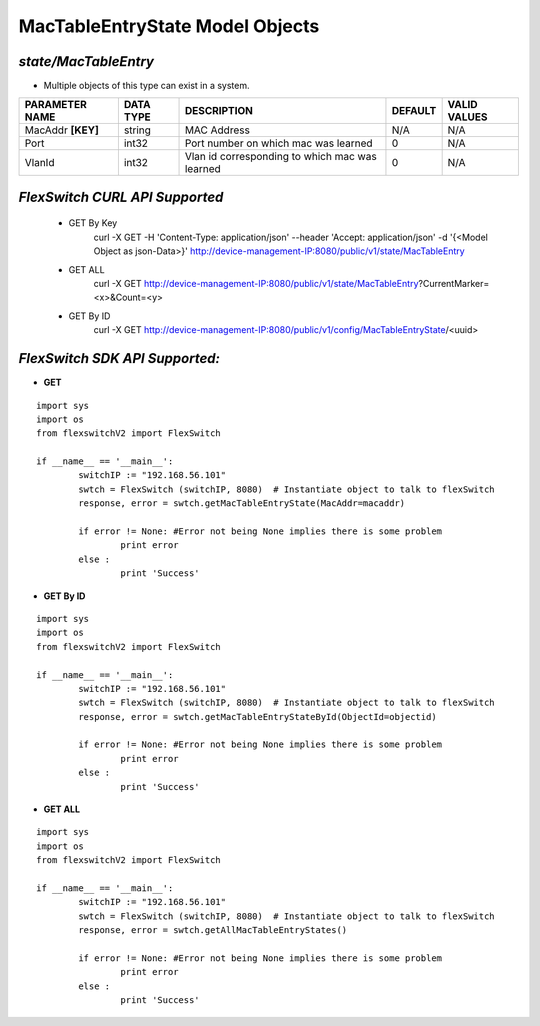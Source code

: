 MacTableEntryState Model Objects
=============================================================

*state/MacTableEntry*
------------------------------------

- Multiple objects of this type can exist in a system.

+--------------------+---------------+--------------------------------+-------------+------------------+
| **PARAMETER NAME** | **DATA TYPE** |        **DESCRIPTION**         | **DEFAULT** | **VALID VALUES** |
+--------------------+---------------+--------------------------------+-------------+------------------+
| MacAddr **[KEY]**  | string        | MAC Address                    | N/A         | N/A              |
+--------------------+---------------+--------------------------------+-------------+------------------+
| Port               | int32         | Port number on which mac was   |           0 | N/A              |
|                    |               | learned                        |             |                  |
+--------------------+---------------+--------------------------------+-------------+------------------+
| VlanId             | int32         | Vlan id corresponding to which |           0 | N/A              |
|                    |               | mac was learned                |             |                  |
+--------------------+---------------+--------------------------------+-------------+------------------+



*FlexSwitch CURL API Supported*
------------------------------------

	- GET By Key
		 curl -X GET -H 'Content-Type: application/json' --header 'Accept: application/json' -d '{<Model Object as json-Data>}' http://device-management-IP:8080/public/v1/state/MacTableEntry
	- GET ALL
		 curl -X GET http://device-management-IP:8080/public/v1/state/MacTableEntry?CurrentMarker=<x>&Count=<y>
	- GET By ID
		 curl -X GET http://device-management-IP:8080/public/v1/config/MacTableEntryState/<uuid>


*FlexSwitch SDK API Supported:*
------------------------------------



- **GET**


::

	import sys
	import os
	from flexswitchV2 import FlexSwitch

	if __name__ == '__main__':
		switchIP := "192.168.56.101"
		swtch = FlexSwitch (switchIP, 8080)  # Instantiate object to talk to flexSwitch
		response, error = swtch.getMacTableEntryState(MacAddr=macaddr)

		if error != None: #Error not being None implies there is some problem
			print error
		else :
			print 'Success'


- **GET By ID**


::

	import sys
	import os
	from flexswitchV2 import FlexSwitch

	if __name__ == '__main__':
		switchIP := "192.168.56.101"
		swtch = FlexSwitch (switchIP, 8080)  # Instantiate object to talk to flexSwitch
		response, error = swtch.getMacTableEntryStateById(ObjectId=objectid)

		if error != None: #Error not being None implies there is some problem
			print error
		else :
			print 'Success'




- **GET ALL**


::

	import sys
	import os
	from flexswitchV2 import FlexSwitch

	if __name__ == '__main__':
		switchIP := "192.168.56.101"
		swtch = FlexSwitch (switchIP, 8080)  # Instantiate object to talk to flexSwitch
		response, error = swtch.getAllMacTableEntryStates()

		if error != None: #Error not being None implies there is some problem
			print error
		else :
			print 'Success'


